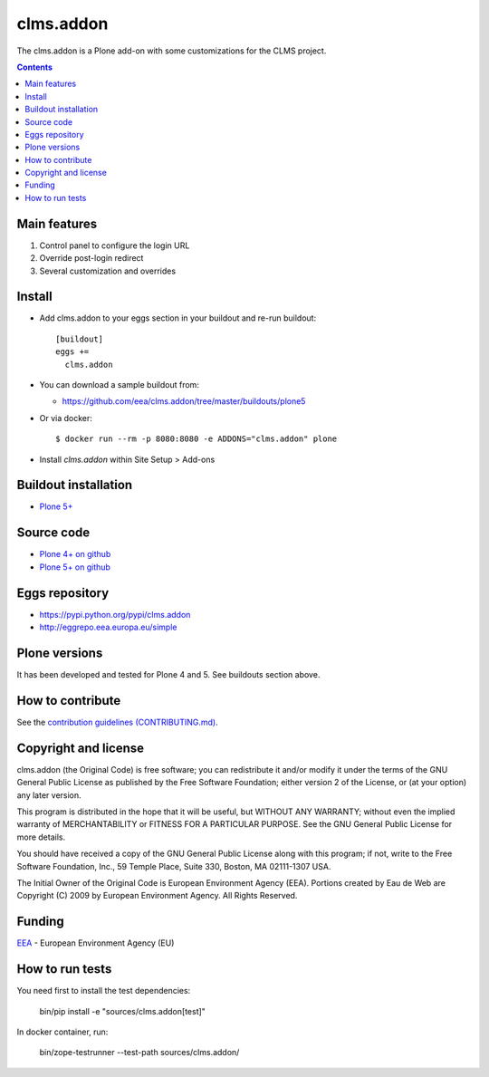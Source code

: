 ==========================
clms.addon
==========================
.. image:: https://ci.eionet.europa.eu/buildStatus/icon?job=eea/clms.addon/develop
  :target: https://ci.eionet.europa.eu/job/eea/job/clms.addon/job/develop/display/redirect
  :alt: Develop
.. image:: https://ci.eionet.europa.eu/buildStatus/icon?job=eea/clms.addon/master
  :target: https://ci.eionet.europa.eu/job/eea/job/clms.addon/job/master/display/redirect
  :alt: Master

The clms.addon is a Plone add-on with some customizations for the CLMS project.

.. contents::


Main features
=============

1. Control panel to configure the login URL
2. Override post-login redirect
3. Several customization and overrides

Install
=======

* Add clms.addon to your eggs section in your buildout and
  re-run buildout::

    [buildout]
    eggs +=
      clms.addon

* You can download a sample buildout from:

  - https://github.com/eea/clms.addon/tree/master/buildouts/plone5

* Or via docker::

    $ docker run --rm -p 8080:8080 -e ADDONS="clms.addon" plone

* Install *clms.addon* within Site Setup > Add-ons


Buildout installation
=====================

- `Plone 5+ <https://github.com/eea/clms.addon/tree/master/buildouts/plone5>`_


Source code
===========

- `Plone 4+ on github <https://github.com/eea/clms.addon>`_
- `Plone 5+ on github <https://github.com/eea/clms.addon>`_


Eggs repository
===============

- https://pypi.python.org/pypi/clms.addon
- http://eggrepo.eea.europa.eu/simple


Plone versions
==============
It has been developed and tested for Plone 4 and 5. See buildouts section above.


How to contribute
=================
See the `contribution guidelines (CONTRIBUTING.md) <https://github.com/eea/clms.addon/blob/master/CONTRIBUTING.md>`_.

Copyright and license
=====================

clms.addon (the Original Code) is free software; you can
redistribute it and/or modify it under the terms of the
GNU General Public License as published by the Free Software Foundation;
either version 2 of the License, or (at your option) any later version.

This program is distributed in the hope that it will be useful, but
WITHOUT ANY WARRANTY; without even the implied warranty of MERCHANTABILITY
or FITNESS FOR A PARTICULAR PURPOSE. See the GNU General Public License
for more details.

You should have received a copy of the GNU General Public License along
with this program; if not, write to the Free Software Foundation, Inc., 59
Temple Place, Suite 330, Boston, MA 02111-1307 USA.

The Initial Owner of the Original Code is European Environment Agency (EEA).
Portions created by Eau de Web are Copyright (C) 2009 by
European Environment Agency. All Rights Reserved.


Funding
=======

EEA_ - European Environment Agency (EU)

.. _EEA: https://www.eea.europa.eu/
.. _`EEA Web Systems Training`: http://www.youtube.com/user/eeacms/videos?view=1


How to run tests
================

You need first to install the test dependencies:

  bin/pip install -e "sources/clms.addon[test]"

In docker container, run:

  bin/zope-testrunner --test-path sources/clms.addon/
